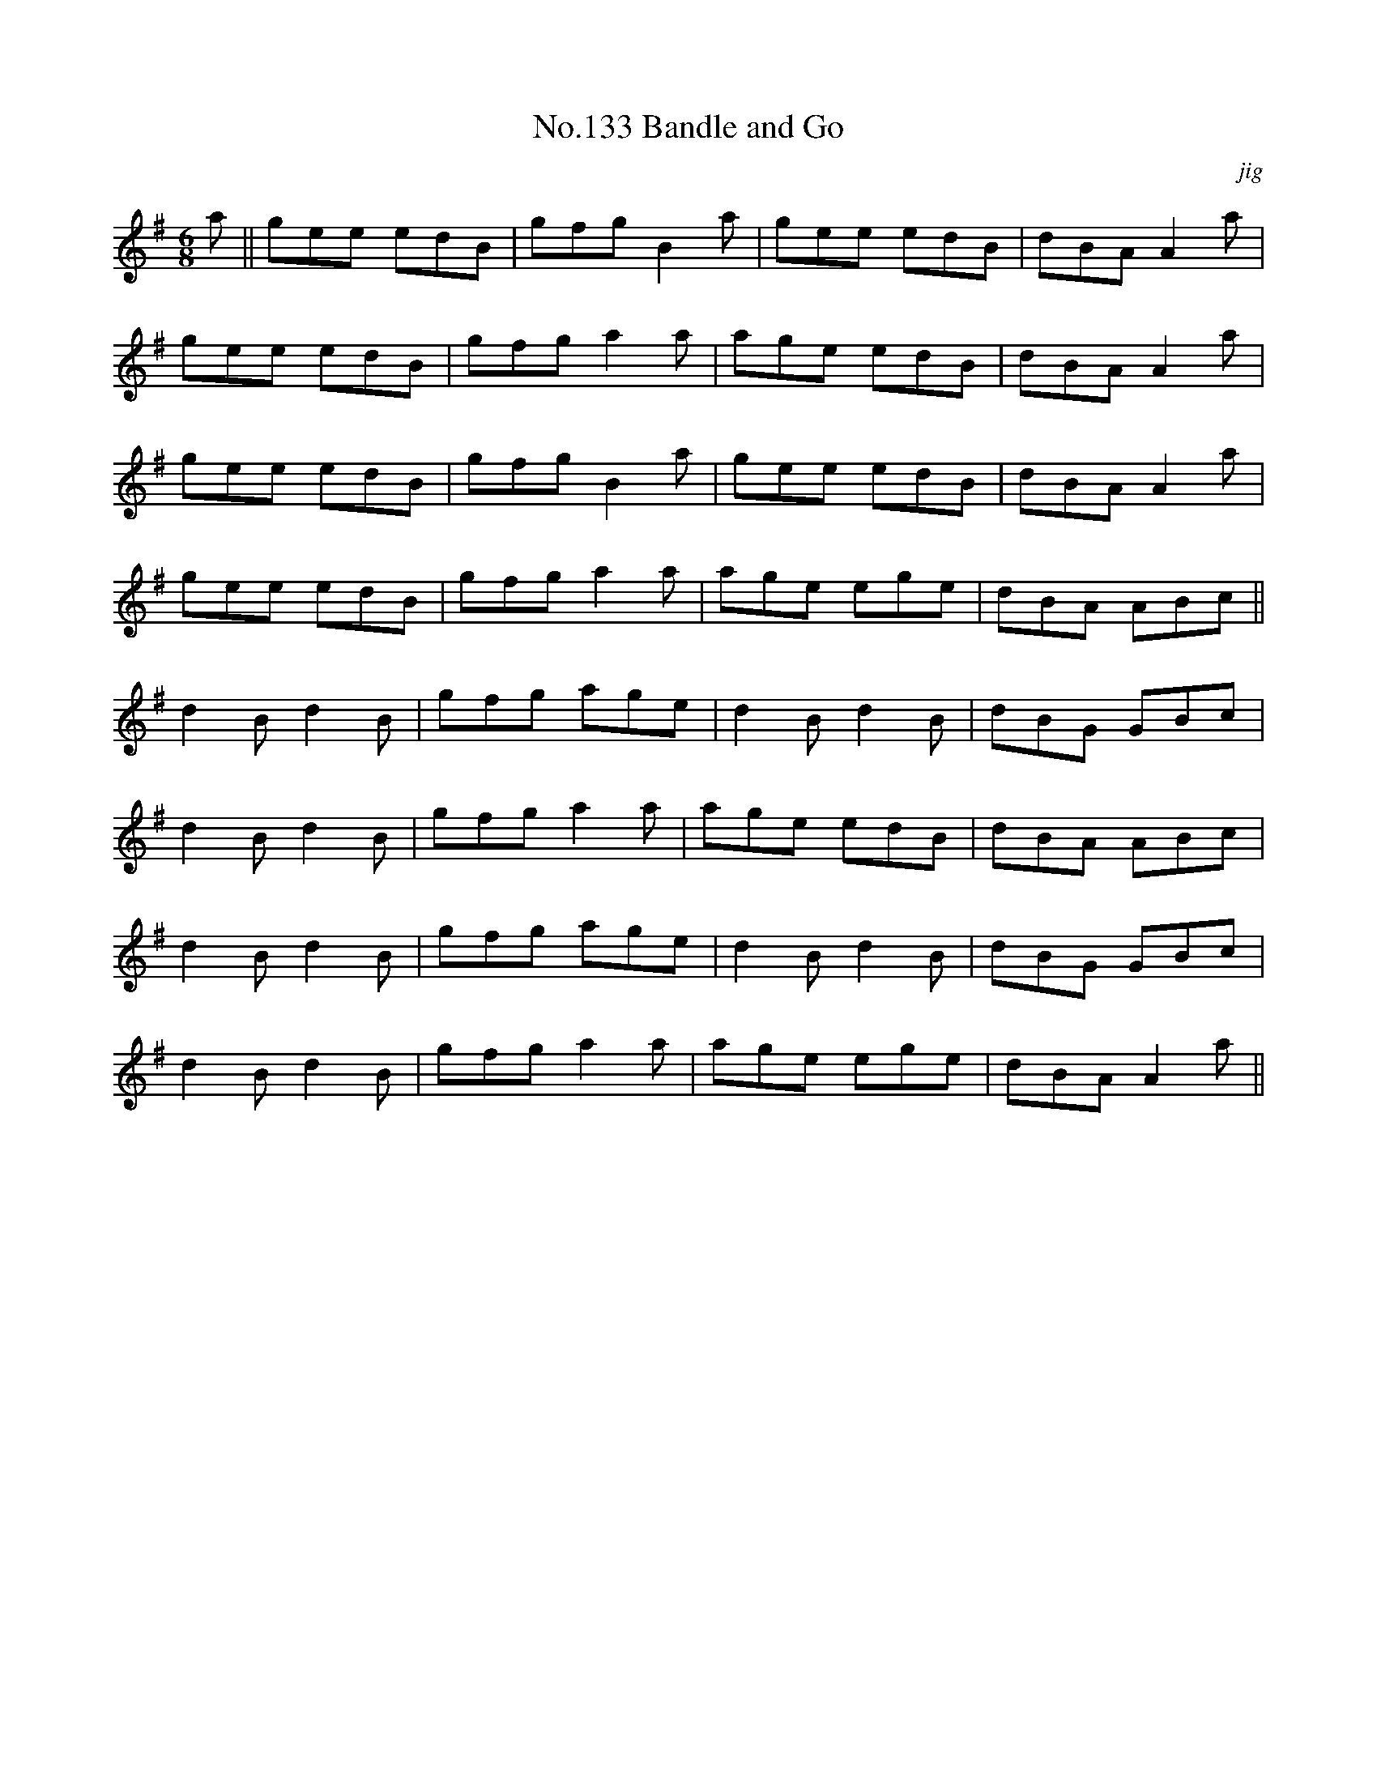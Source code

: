 X:13
T:No.133 Bandle and Go
M:6/8
L:1/8
C:jig
K:G
a||gee edB|gfg B2a|gee edB|dBA A2a|
gee edB|gfg a2a|age edB|dBA A2a|
gee edB|gfg B2a|gee edB|dBA A2a|
gee edB|gfg a2a|age ege|dBA ABc||
d2B d2B|gfg age|d2B d2B|dBG GBc|
d2B d2B|gfg a2a|age edB|dBA ABc|
d2B d2B|gfg age|d2B d2B|dBG GBc|
d2B d2B|gfg a2a|age ege|dBA A2a||
